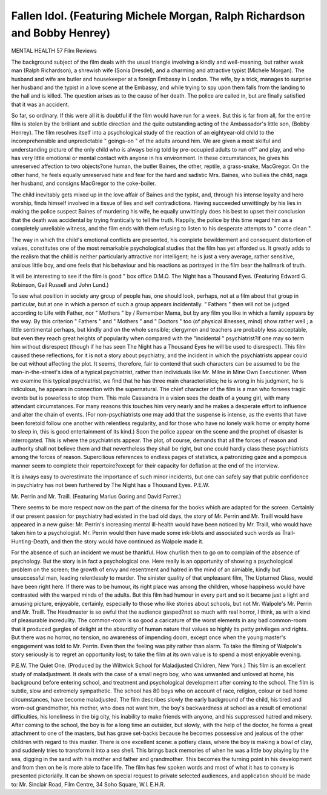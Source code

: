 Fallen Idol. (Featuring Michele Morgan, Ralph Richardson and Bobby Henrey)
===========================================================================

MENTAL HEALTH 57
Film Reviews

The background subject of the film deals with the
usual triangle involving a kindly and well-meaning,
but rather weak man (Ralph Richardson),
a shrewish wife (Sonia Dresdel), and a charming
and attractive typist (Michele Morgan). The
husband and wife are butler and housekeeper at a
foreign Embassy in London. The wife, by a trick,
manages to surprise her husband and the typist in a
love scene at the Embassy, and while trying to spy
upon them falls from the landing to the hall and is
killed. The question arises as to the cause of her
death. The police are called in, but are finally
satisfied that it was an accident.

So far, so ordinary. If this were all it is doubtful
if the film would have run for a week. But this is
far from all, for the entire film is stolen by the
brilliant and subtle direction and the quite outstanding acting of the Ambassador's little son,
(Bobby Henrey). The film resolves itself into a
psychological study of the reaction of an eightyear-old child to the incomprehensible and
unpredictable " goings-on " of the adults around
him. We are given a most skilful and understanding picture of the only child who is always
being told by pre-occupied adults to run off" and play,
and who has very little emotional or mental contact
with anyone in his environment. In these circumstances, he gives his unreserved affection to
two objects?one human, the butler Baines, the
other, reptile, a grass-snake, MacGregor. On
the other hand, he feels equally unreserved hate and
fear for the hard and sadistic Mrs. Baines, who
bullies the child, nags her husband, and consigns
MacGregor to the coke-boiler.

The child inevitably gets mixed up in the love
affair of Baines and the typist, and, through his
intense loyalty and hero worship, finds himself
involved in a tissue of lies and self contradictions.
Having succeeded unwittingly by his lies in making
the police suspect Baines of murdering his wife, he
equally unwittingly does his best to upset their
conclusion that the death was accidental by trying
frantically to tell the truth. Happily, the police by
this time regard him as a completely unreliable
witness, and the film ends with them refusing to
listen to his desperate attempts to " come
clean ".

The way in which the child's emotional conflicts
are presented, his complete bewilderment and
consequent distortion of values, constitutes one of
the most remarkable psychological studies that the
film has yet afforded us. It greatly adds to the
realism that the child is neither particularly attractive
nor intelligent; he is just a very average, rather
sensitive, anxious little boy, and one feels that his
behaviour and his reactions as portrayed in the film
bear the hallmark of truth.

It will be interesting to see if the film is good
" box office D.M.O.
The Night has a Thousand Eyes. (Featuring
Edward G. Robinson, Gail Russell and John
Lund.)

To see what position in society any group of
people has, one should look, perhaps, not at a
film about that group in particular, but at one in
which a person of such a group appears incidentally. " Fathers " then will not be judged according
to Life with Father, nor " Mothers " by / Remember
Mama, but by any film you like in which a family
appears by the way. By this criterion " Fathers "
and " Mothers " and " Doctors " too (of physical
illnesses, mind) show rather well ; a little sentimental perhaps, but kindly and on the whole
sensible; clergymen and teachers are probably less
acceptable, but even they reach great heights of
popularity when compared with the "incidental "
psychiatrist?if one may so term him without
disrespect (though if he has seen The Night has a
Thousand Eyes he will be used to disrespect).
This film caused these reflections, for it is not a
story about psychiatry, and the incident in which
the psychiatrists appear could be cut without
affecting the plot. It seems, therefore, fair to
contend that such characters can be assumed to be
the man-in-the-street's idea of a typical psychiatrist,
rather than individuals like Mr. Milne in Mine Own
Executioner. When we examine this typical psychiatrist, we find that he has three main characteristics; he is wrong in his judgment, he is ridiculous,
he appears in connection with the supernatural.
The chief character of the film is a man who
forsees tragic events but is powerless to stop them.
This male Cassandra in a vision sees the death of a
young girl, with many attendant circumstances.
For many reasons this touches him very nearly and
he makes a desperate effort to influence and alter
the chain of events. (For non-psychiatrists one
may add that the suspense is intense, as the events
that have been foretold follow one another with
relentless regularity, and for those who have no
lonely walk home or empty home to sleep in,
this is good entertainment of its kind.) Soon
the police appear on the scene and the prophet of
disaster is interrogated. This is where the psychiatrists appear. The plot, of course, demands
that all the forces of reason and authority shall not
believe them and that nevertheless they shall be right,
but one could hardly class these psychiatrists among
the forces of reason. Supercilious references to
endless pages of statistics, a patronizing gaze and a
pompous manner seem to complete their repertoire?except for their capacity for deflation at
the end of the interview.

It is always easy to overestimate the importance
of such minor incidents, but one can safely say that
public confidence in psychiatry has not been
furthered by The Night has a Thousand Eyes.
P.E.W.

Mr. Perrin and Mr. Traill. (Featuring Marius
Goring and David Farrer.)

There seems to be more respect now on the part
of the cinema for the books which are adapted for
the screen. Certainly if our present passion for
psychiatry had existed in the bad old days, the
story of Mr. Perrin and Mr. Traill would have
appeared in a new guise: Mr. Perrin's increasing
mental ill-health would have been noticed by Mr.
Traill, who would have taken him to a psychologist.
Mr. Perrin would then have made some ink-blots
and associated such words as Trail-Hunting-Death,
and then the story would have continued as Walpole
made it.

For the absence of such an incident we must be
thankful. How churlish then to go on to complain
of the absence of psychology. But the story is in
fact a psychological one. Here really is an opportunity of showing a psychological problem on
the screen; the growth of envy and resentment and
hatred in the mind of an aimiable, kindly but
unsuccessful man, leading relentlessly to murder.
The sinister quality of that unpleasant film, The
Upturned Glass, would have been right here. If
there was to be humour, its right place was among
the children, whose happiness would have contrasted with the warped minds of the adults. But
this film had humour in every part and so it became
just a light and amusing picture, enjoyable, certainly,
especially to those who like stories about schools,
but not Mr. Walpole's Mr. Perrin and Mr. Traill.
The Headmaster is so awful that the audience
gasped?not so much with real horror, I think,
as with a kind of pleasurable incredulity. The
common-room is so good a caricature of the worst
elements in any bad common-room that it produced
gurgles of delight at the absurdity of human nature
that values so highly its petty privileges and rights.
But there was no horror, no tension, no awareness
of impending doom, except once when the young
master's engagement was told to Mr. Perrin.
Even then the feeling was pity rather than alarm.
To take the filming of Walpole's story seriously
is to regret an opportunity lost; to take the film
at its own value is to spend a most enjoyable
evening.

P.E.W.
The Quiet One. (Produced by the Wiltwick School
for Maladjusted Children, New York.)
This film is an excellent study of maladjustment.
It deals with the case of a small negro boy, who was
unwanted and unloved at home, his background
before entering school, and treatment and psychological development after coming to the school.
The film is subtle, slow and extremely sympathetic.
The school has 80 boys who on account of race,
religion, colour or bad home circumstances, have
become maladjusted. The film describes slowly
the early background of the child, his tired and
worn-out grandmother, his mother, who does not
want him, the boy's backwardness at school as
a result of emotional difficulties, his loneliness in
the big city, his inability to make friends with
anyone, and his suppressed hatred and misery.
After coming to the school, the boy is for a long
time an outsider, but slowly, with the help of the
doctor, he forms a great attachment to one of the
masters, but has grave set-backs because he becomes
possessive and jealous of the other children with
regard to this master. There is one excellent scene:
a pottery class, where the boy is making a bowl
of clay, and suddenly tries to transform it into a
sea shell. This brings back memories of when he
was a little boy playing by the sea, digging in the
sand with his mother and father and grandmother.
This becomes the turning point in his development
and from then on he is more able to face life.
The film has few spoken words and most of what
it has to convey is presented pictorially. It can
be shown on special request to private selected
audiences, and application should be made to:
Mr. Sinclair Road, Film Centre, 34 Soho Square,
W.l.
E.H.R.
